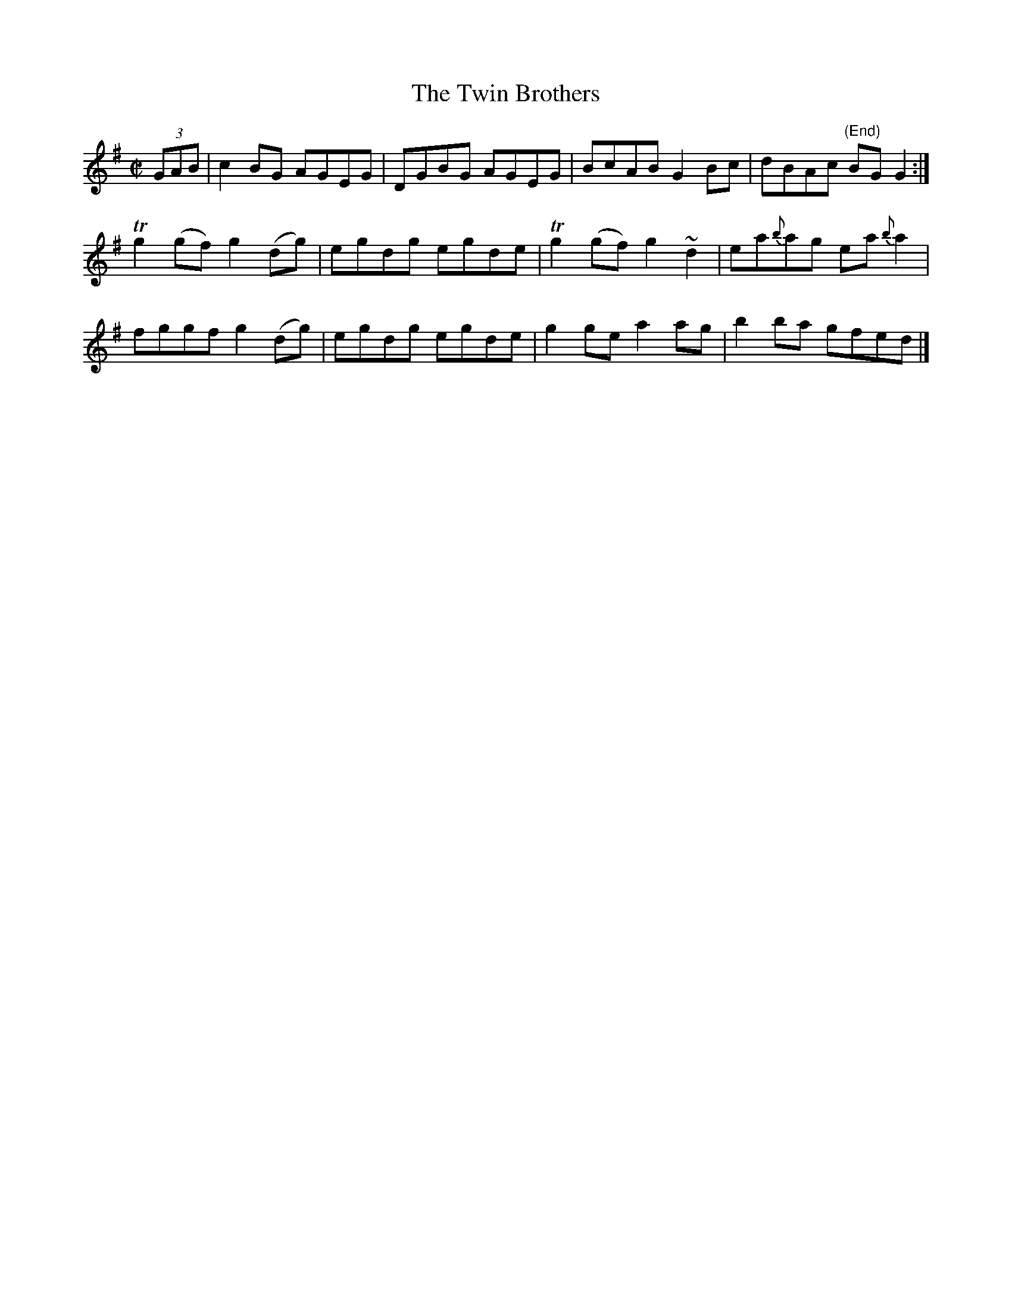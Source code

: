 X:1237
T:The Twin Brothers
M:C|
L:1/8
R:Reel
B:O'Neill's 1237
N:Collected by F. O'Neill
K:G
(3GAB | c2BG AGEG | DGBG AGEG | BcABG2Bc | dBAc "(End)"BGG2 :|
Tg2(gf)g2(dg) | egdg egde | Tg2(gf)g2~d2 | ea{b}ag ea{b}a2 |
fggfg2(dg) | egdg egde | g2gea2ag | b2ba gfed |]
